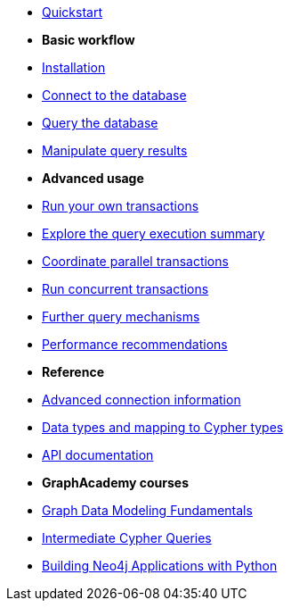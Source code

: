 * xref:index.adoc[Quickstart]

* *Basic workflow*

* xref:install.adoc[Installation]
* xref:connect.adoc[Connect to the database]
* xref:query-simple.adoc[Query the database]
* xref:transformers.adoc[Manipulate query results]

* *Advanced usage*

* xref:transactions.adoc[Run your own transactions]
* xref:result-summary.adoc[Explore the query execution summary]
* xref:bookmarks.adoc[Coordinate parallel transactions]
* xref:concurrency.adoc[Run concurrent transactions]
* xref:query-advanced.adoc[Further query mechanisms]
* xref:performance.adoc[Performance recommendations]

* *Reference*

* xref:connect-advanced.adoc[Advanced connection information]
* xref:data-types.adoc[Data types and mapping to Cypher types]
* link:https://neo4j.com/docs/api/python-driver/current/[API documentation, window=_blank]

* *GraphAcademy courses*

* link:https://graphacademy.neo4j.com/courses/modeling-fundamentals/?ref=docs-python[Graph Data Modeling Fundamentals]
* link:https://graphacademy.neo4j.com/courses/cypher-intermediate-queries/?ref=docs-python[Intermediate Cypher Queries]
* link:https://graphacademy.neo4j.com/courses/app-python/?ref=docs-python[Building Neo4j Applications with Python]
